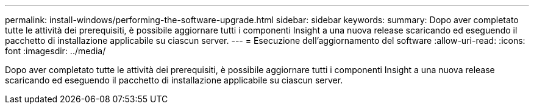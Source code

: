 ---
permalink: install-windows/performing-the-software-upgrade.html 
sidebar: sidebar 
keywords:  
summary: Dopo aver completato tutte le attività dei prerequisiti, è possibile aggiornare tutti i componenti Insight a una nuova release scaricando ed eseguendo il pacchetto di installazione applicabile su ciascun server. 
---
= Esecuzione dell'aggiornamento del software
:allow-uri-read: 
:icons: font
:imagesdir: ../media/


[role="lead"]
Dopo aver completato tutte le attività dei prerequisiti, è possibile aggiornare tutti i componenti Insight a una nuova release scaricando ed eseguendo il pacchetto di installazione applicabile su ciascun server.
